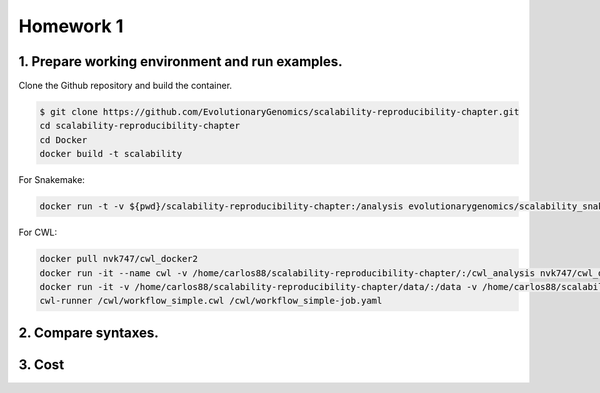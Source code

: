 **Homework 1**
-----------

1. Prepare working environment and run examples.
========

Clone the Github repository and build the container.

.. code-block:: bash

 	$ git clone https://github.com/EvolutionaryGenomics/scalability-reproducibility-chapter.git
  	cd scalability-reproducibility-chapter
  	cd Docker
  	docker build -t scalability
..
 
For Snakemake:
 
.. code-block:: bash

  docker run -t -v ${pwd}/scalability-reproducibility-chapter:/analysis evolutionarygenomics/scalability_snakemake snakemake -j 2 --timestamp -s /analysis/Snakemake/Snakefile -d /analysis/scalability-reproducibility-chapter

For CWL:

.. code-block:: bash

 docker pull nvk747/cwl_docker2
 docker run -it --name cwl -v /home/carlos88/scalability-reproducibility-chapter/:/cwl_analysis nvk747/cwl_docker:latest
 docker run -it -v /home/carlos88/scalability-reproducibility-chapter/data/:/data -v /home/carlos88/scalability-reproducibility-chapter/CWL/:/cwl nvk747/cwl_docker2:latest
 cwl-runner /cwl/workflow_simple.cwl /cwl/workflow_simple-job.yaml

2. Compare syntaxes.
========

3. Cost
========
